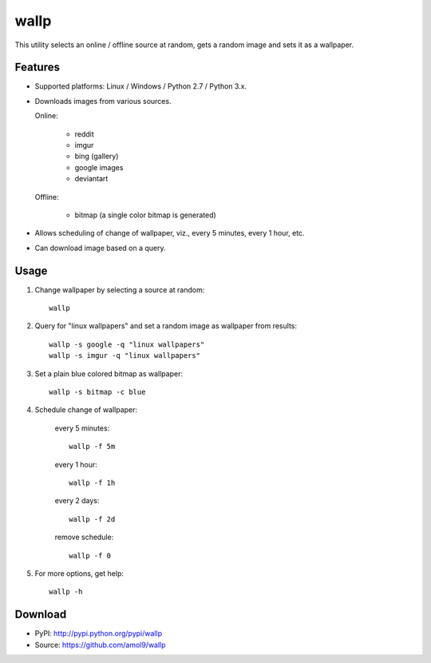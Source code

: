 =====
wallp
=====

This utility selects an online / offline source at random, gets a random image and sets it as a wallpaper.


Features
========
* Supported platforms: Linux / Windows / Python 2.7 / Python 3.x.
* Downloads images from various sources.

  Online:

	* reddit
	* imgur
	* bing (gallery)
	* google images
	* deviantart

  Offline:

	* bitmap (a single color bitmap is generated)

* Allows scheduling of change of wallpaper, viz., every 5 minutes, every 1 hour, etc.
* Can download image based on a query.  

Usage
=====
#. Change wallpaper by selecting a source at random::

	wallp

#. Query for "linux wallpapers" and set a random image as wallpaper from results::

	wallp -s google -q "linux wallpapers"
	wallp -s imgur -q "linux wallpapers"

#. Set a plain blue colored bitmap as wallpaper::

	wallp -s bitmap -c blue

#. Schedule change of wallpaper:

	every 5 minutes::

		wallp -f 5m

	every 1 hour::

		wallp -f 1h

	every 2 days::

		wallp -f 2d

	remove schedule::

		wallp -f 0

#. For more options, get help::

	wallp -h

Download
========
* PyPI: http://pypi.python.org/pypi/wallp
* Source: https://github.com/amol9/wallp

